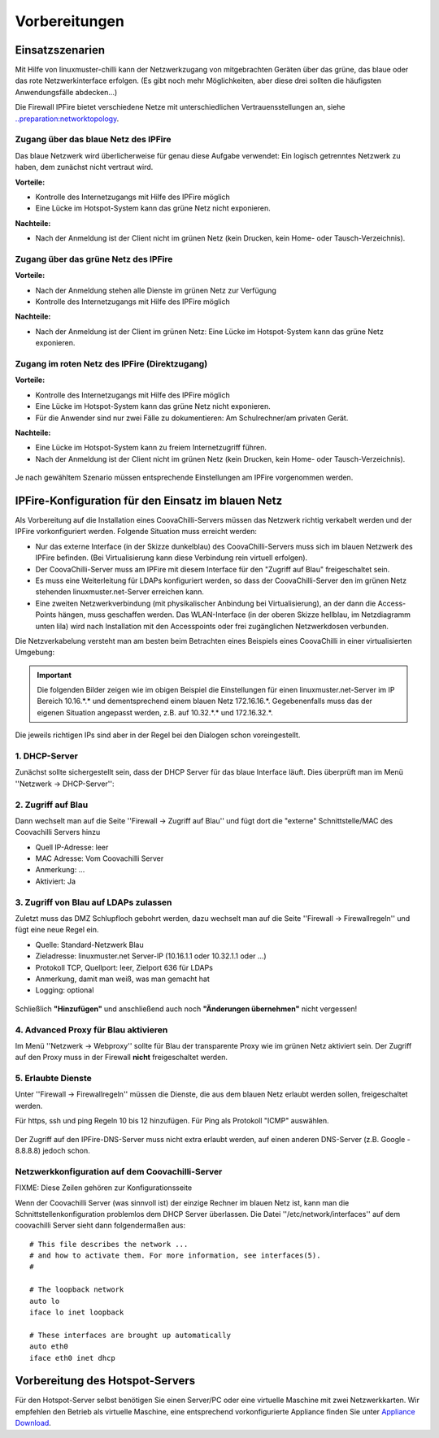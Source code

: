 ================
 Vorbereitungen
================


Einsatzszenarien
================

Mit Hilfe von linuxmuster-chilli kann der Netzwerkzugang von
mitgebrachten Geräten über das grüne, das blaue oder das rote
Netzwerkinterface erfolgen. (Es gibt noch mehr Möglichkeiten, aber diese
drei sollten die häufigsten Anwendungsfälle abdecken...)

Die Firewall IPFire bietet verschiedene Netze mit unterschiedlichen
Vertrauensstellungen an, siehe
`..preparation:networktopology <..preparation/networktopology>`__.

Zugang über das blaue Netz des IPFire
-------------------------------------

Das blaue Netzwerk wird überlicherweise für genau diese Aufgabe
verwendet: Ein logisch getrenntes Netzwerk zu haben, dem zunächst nicht
vertraut wird.

**Vorteile:**

-  Kontrolle des Internetzugangs mit Hilfe des IPFire möglich

-  Eine Lücke im Hotspot-System kann das grüne Netz nicht exponieren.

**Nachteile:**

-  Nach der Anmeldung ist der Client nicht im grünen Netz (kein Drucken,
   kein Home- oder Tausch-Verzeichnis).


.. figure:: media/chillispot-coova_blue.png
   :align: center
   :alt: Einsatz eines Coova im blauen Netz


Zugang über das grüne Netz des IPFire
-------------------------------------

**Vorteile:**

-  Nach der Anmeldung stehen alle Dienste im grünen Netz zur Verfügung

-  Kontrolle des Internetzugangs mit Hilfe des IPFire möglich

**Nachteile:**

-  Nach der Anmeldung ist der Client im grünen Netz: Eine Lücke im
   Hotspot-System kann das grüne Netz exponieren.

.. figure:: media/chillispot-coova_green.png
   :align: center
   :alt: Einsatz eines Coova im grünen Netz


Zugang im roten Netz des IPFire (Direktzugang)
----------------------------------------------

**Vorteile:**

-  Kontrolle des Internetzugangs mit Hilfe des IPFire möglich

-  Eine Lücke im Hotspot-System kann das grüne Netz nicht exponieren.

-  Für die Anwender sind nur zwei Fälle zu dokumentieren: Am
   Schulrechner/am privaten Gerät.

**Nachteile:**

-  Eine Lücke im Hotspot-System kann zu freiem Internetzugriff führen.

-  Nach der Anmeldung ist der Client nicht im grünen Netz (kein Drucken,
   kein Home- oder Tausch-Verzeichnis).

.. figure:: media/chillispot-coova_red.png
   :align: center
   :alt: Einsatz eines Coova im roten Netz


Je nach gewähltem Szenario müssen entsprechende Einstellungen am IPFire
vorgenommen werden. 

IPFire-Konfiguration für den Einsatz im blauen Netz
===================================================

Als Vorbereitung auf die Installation eines CoovaChilli-Servers müssen
das Netzwerk richtig verkabelt werden und der IPFire vorkonfiguriert
werden. Folgende Situation muss erreicht werden:

-  Nur das externe Interface (in der Skizze dunkelblau) des
   CoovaChilli-Servers muss sich im blauen Netzwerk des IPFire befinden.
   (Bei Virtualisierung kann diese Verbindung rein virtuell erfolgen).

-  Der CoovaChilli-Server muss am IPFire mit diesem Interface für den
   "Zugriff auf Blau" freigeschaltet sein.

-  Es muss eine Weiterleitung für LDAPs konfiguriert werden, so dass der
   CoovaChilli-Server den im grünen Netz stehenden
   linuxmuster.net-Server erreichen kann.

-  Eine zweiten Netzwerkverbindung (mit physikalischer Anbindung bei
   Virtualisierung), an der dann die Access-Points hängen, muss
   geschaffen werden. Das WLAN-Interface (in der oberen Skizze hellblau,
   im Netzdiagramm unten lila) wird nach Installation mit den
   Accesspoints oder frei zugänglichen Netzwerkdosen verbunden.

Die Netzverkabelung versteht man am besten beim Betrachten eines
Beispiels eines CoovaChilli in einer virtualisierten Umgebung:

.. figure:: media/coova-virt.jpg
   :align: center
   :alt: Einsatz eines Coova in einer virtualisierten Umgebung

.. important:: 

   Die folgenden Bilder zeigen wie im obigen Beispiel
   die Einstellungen für einen linuxmuster.net-Server im IP Bereich
   10.16.*.* und dementsprechend einem blauen Netz 172.16.16.*.
   Gegebenenfalls muss das der eigenen Situation angepasst werden, z.B. auf
   10.32.*.* und 172.16.32.*.

Die jeweils richtigen IPs sind aber in der Regel bei den Dialogen schon
voreingestellt.

1. DHCP-Server
--------------

Zunächst sollte sichergestellt sein, dass der DHCP Server für das blaue
Interface läuft. Dies überprüft man im Menü ''Netzwerk -> DHCP-Server'':

.. figure:: media/chillispot-ipfire-chilli-dhcp.jpg
   :align: center
   :alt: DHCP-Server im blauen Netz

2. Zugriff auf Blau
-------------------

Dann wechselt man auf die Seite ''Firewall -> Zugriff auf Blau'' und
fügt dort die "externe" Schnittstelle/MAC des Coovachilli Servers hinzu

-  Quell IP-Adresse: leer

-  MAC Adresse: Vom Coovachilli Server

-  Anmerkung: ...

-  Aktiviert: Ja

.. figure:: media/chillispot-ipfire-chilli-blau.jpg
   :align: center
   :alt: DHCP-Server im blauen Netz


3. Zugriff von Blau auf LDAPs zulassen
--------------------------------------

Zuletzt muss das DMZ Schlupfloch gebohrt werden, dazu wechselt man auf
die Seite ''Firewall -> Firewallregeln'' und fügt eine neue Regel ein.

-  Quelle: Standard-Netzwerk Blau

-  Zieladresse: linuxmuster.net Server-IP (10.16.1.1 oder 10.32.1.1 oder
   ...)

-  Protokoll TCP, Quellport: leer, Zielport 636 für LDAPs

-  Anmerkung, damit man weiß, was man gemacht hat

-  Logging: optional

.. figure:: media/chillispot-ipfire-chilli-ldaps.jpg
   :align: center
   :alt: Zugriff von Blau auf LDAPs zulassen

Schließlich **"Hinzufügen"** und anschließend auch noch **"Änderungen
übernehmen"** nicht vergessen!

.. figure:: media/chillispot-ipfire-chilli-aenderungen-ueb.jpg
   :align: center
   :alt: Änderungen zulassen


4. Advanced Proxy für Blau aktivieren
-------------------------------------

Im Menü ''Netzwerk -> Webproxy'' sollte für Blau der transparente Proxy
wie im grünen Netz aktiviert sein. Der Zugriff auf den Proxy muss in der
Firewall **nicht** freigeschaltet werden.

.. figure:: media/chillispot-ipfire-chilli-proxy.jpg
   :align: center
   :alt: Advanced Proxy für das blaue Netz aktivieren


5. Erlaubte Dienste
-------------------

Unter ''Firewall -> Firewallregeln'' müssen die Dienste, die aus dem
blauen Netz erlaubt werden sollen, freigeschaltet werden.

Für https, ssh und ping Regeln 10 bis 12 hinzufügen. Für Ping als
Protokoll "ICMP" auswählen.

.. figure:: media/chillispot-ipfire-chilli-firewallregel-4.jpg
   :align: center
   :alt: Erlaubte Dienste

Der Zugriff auf den IPFire-DNS-Server muss nicht extra erlaubt werden,
auf einen anderen DNS-Server (z.B. Google - 8.8.8.8) jedoch schon.

Netzwerkkonfiguration auf dem Coovachilli-Server
------------------------------------------------

FIXME: Diese Zeilen gehören zur Konfigurationsseite

Wenn der Coovachilli Server (was sinnvoll ist) der einzige Rechner im
blauen Netz ist, kann man die Schnittstellenkonfiguration problemlos dem
DHCP Server überlassen. Die Datei ''/etc/network/interfaces'' auf dem
coovachilli Server sieht dann folgendermaßen aus:

::

    # This file describes the network ...
    # and how to activate them. For more information, see interfaces(5).
    #

    # The loopback network 
    auto lo
    iface lo inet loopback

    # These interfaces are brought up automatically
    auto eth0
    iface eth0 inet dhcp

Vorbereitung des Hotspot-Servers
================================

Für den Hotspot-Server selbst benötigen Sie einen Server/PC oder eine
virtuelle Maschine mit zwei Netzwerkkarten. Wir empfehlen den Betrieb
als virtuelle Maschine, eine entsprechend vorkonfigurierte Appliance
finden Sie unter `Appliance Download <chillispot-vboxappliance>`__.
